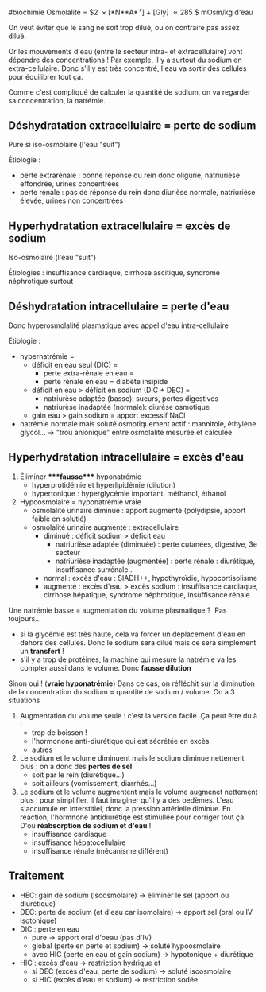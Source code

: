 ​#biochimie Osmolalité = $2  × [*N**A*^{+}] + [Gly]  ≈ 285 $ mOsm/kg
d'eau

On veut éviter que le sang ne soit trop dilué, ou on contraire pas assez
dilué.

Or les mouvements d'eau (entre le secteur intra- et extracellulaire)
vont dépendre des concentrations ! Par exemple, il y a surtout du sodium
en extra-cellulaire. Donc s'il y est très concentré, l'eau va sortir des
cellules pour équilibrer tout ça.

Comme c'est compliqué de calculer la quantité de sodium, on va regarder
sa concentration, la natrémie.

** Déshydratation extracellulaire = perte de sodium
:PROPERTIES:
:CUSTOM_ID: déshydratation-extracellulaire-perte-de-sodium
:END:
Pure si iso-osmolaire (l'eau "suit")

Étiologie :

- perte extrarénale : bonne réponse du rein donc oligurie, natriurièse
  effondrée, urines concentrées
- perte rénale : pas de réponse du rein donc diurièse normale,
  natriurièse élevée, urines non concentrées

** Hyperhydratation extracellulaire = excès de sodium
:PROPERTIES:
:CUSTOM_ID: hyperhydratation-extracellulaire-excès-de-sodium
:END:
Iso-osmolaire (l'eau "suit")

Étiologies : insuffisance cardiaque, cirrhose ascitique, syndrome
néphrotique surtout

** Déshydratation intracellulaire = perte d'eau
:PROPERTIES:
:CUSTOM_ID: déshydratation-intracellulaire-perte-deau
:END:
Donc hyperosmolalité plasmatique avec appel d'eau intra-cellulaire

Étiologie :

- hypernatrémie =
  - déficit en eau seul (DIC) =
    - perte extra-rénale en eau =
    - perte rénale en eau = diabète insipide
  - déficit en eau > déficit en sodium (DIC + DEC) =
    - natriurèse adaptée (basse): sueurs, pertes digestives
    - natriurèse inadaptée (normale): diurèse osmotique
  - gain eau > gain sodium = apport excessif NaCl
- natrémie normale mais soluté osmotiquement actif : mannitole, éthylène
  glycol... -> "trou anionique" entre osmolalité mesurée et calculée

** Hyperhydratation intracellulaire = excès d'eau
:PROPERTIES:
:CUSTOM_ID: hyperhydratation-intracellulaire-excès-deau
:END:
1. Éliminer ****fausse**** hyponatrémie
   - hyperprotidémie et hyperlipidémie (dilution)
   - hypertonique : hyperglycémie important, méthanol, éthanol
2. Hypoosmolaire = hyponatrémie vraie
   - osmolalité urinaire diminué : apport augmenté (polydipsie, apport
     faible en solutié)
   - osmolalité urinaire augmenté : extracellulaire
     - diminué : déficit sodium > déficit eau
       - natriurièse adaptée (diminuée) : perte cutanées, digestive, 3e
         secteur
       - natriurièse inadaptée (augmentée) : perte rénale : diurétique,
         insuffisance surrénale..
     - normal : excès d'eau : SIADH++, hypothyroïdie, hypocortisolisme
     - augmenté : excès d'eau > excès sodium : insuffisance cardiaque,
       cirrhose hépatique, syndrome néphrotique, insuffisance rénale

Une natrémie basse = augmentation du volume plasmatique ?  Pas
toujours...

- si la glycémie est très haute, cela va forcer un déplacement d'eau en
  dehors des cellules. Donc le sodium sera dilué mais ce sera simplement
  un *transfert* !
- s'il y a trop de protéines, la machine qui mesure la natrémie va les
  compter aussi dans le volume. Donc *fausse dilution*

Sinon oui ! (*vraie hyponatrémie*) Dans ce cas, on réfléchit sur la
diminution de la concentration du sodium = quantité de sodium / volume.
On a 3 situations

1. Augmentation du volume seule : c'est la version facile. Ça peut être
   du à :
   - trop de boisson !
   - l'hormonone anti-diurétique qui est sécrétée en excès
   - autres
2. Le sodium et le volume diminuent mais le sodium diminue nettement
   plus : on a donc des *pertes de sel*
   - soit par le rein (diurétique...)
   - soit ailleurs (vomissement, diarrhés...)
3. Le sodium et le volume augmentent mais le volume augmenet nettement
   plus : pour simplifier, il faut imaginer qu'il y a des oedèmes. L'eau
   s'accumule en interstitiel, donc la pression artérielle diminue. En
   réaction, l'hormnone antidiurétiqe est stimullée pour corriger tout
   ça. D'où *réabsorption de sodium et d'eau* !
   - insuffisance cardiaque
   - insuffisance hépatocellulaire
   - insuffisance rénale (mécanisme différent)

** Traitement
:PROPERTIES:
:CUSTOM_ID: traitement
:END:
- HEC: gain de sodium (isoosmolaire) -> éliminer le sel (apport ou
  diurétique)
- DEC: perte de sodium (et d'eau car isomolaire) -> apport sel (oral ou
  IV isotonique)
- DIC : perte en eau
  - pure -> apport oral d'oeau (pas d'IV)
  - global (perte en perte et sodium) -> soluté hypoosmolaire
  - avec HIC (perte en eau et gain sodium) -> hypotonique + diurétique
- HIC : excès d'eau -> restriction hydrique et
  - si DEC (excès d'eau, perte de sodium) -> soluté isoosmolaire
  - si HIC (excès d'eau et sodium) -> restriction sodée
